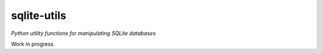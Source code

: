 sqlite-utils
============

*Python utility functions for manipulating SQLite databases*

Work in progress.
